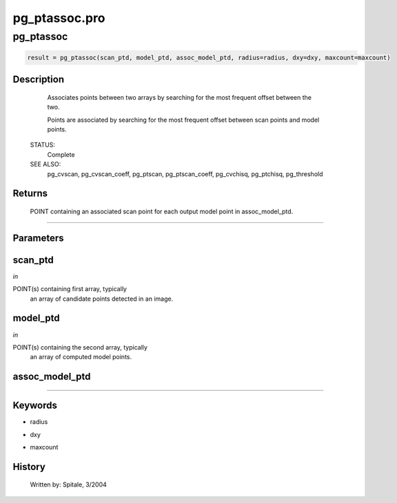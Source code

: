 pg\_ptassoc.pro
===================================================================================================



























pg\_ptassoc
________________________________________________________________________________________________________________________





.. code:: IDL

 result = pg_ptassoc(scan_ptd, model_ptd, assoc_model_ptd, radius=radius, dxy=dxy, maxcount=maxcount)



Description
-----------
	Associates points between two arrays by searching for the most
	frequent offset between the two.



	Points are associated by searching for the most frequent offset
	between scan points and model points.


 STATUS:
	Complete


 SEE ALSO:
	pg_cvscan, pg_cvscan_coeff, pg_ptscan, pg_ptscan_coeff,
	pg_cvchisq, pg_ptchisq, pg_threshold










Returns
-------

	POINT containing an associated scan point for each output
	model point in assoc_model_ptd.










+++++++++++++++++++++++++++++++++++++++++++++++++++++++++++++++++++++++++++++++++++++++++++++++++++++++++++++++++++++++++++++++++++++++++++++++++++++++++++++++++++++++++++++


Parameters
----------




scan\_ptd
-----------------------------------------------------------------------------

*in* 

POINT(s) containing first array, typically
			an array of candidate points detected in an image.





model\_ptd
-----------------------------------------------------------------------------

*in* 

POINT(s) containing the second array, typically
			an array of computed model points.





assoc\_model\_ptd
-----------------------------------------------------------------------------






+++++++++++++++++++++++++++++++++++++++++++++++++++++++++++++++++++++++++++++++++++++++++++++++++++++++++++++++++++++++++++++++++++++++++++++++++++++++++++++++++++++++++++++++++




Keywords
--------


.. _radius
- radius 



.. _dxy
- dxy 



.. _maxcount
- maxcount 













History
-------

 	Written by:	Spitale, 3/2004





















